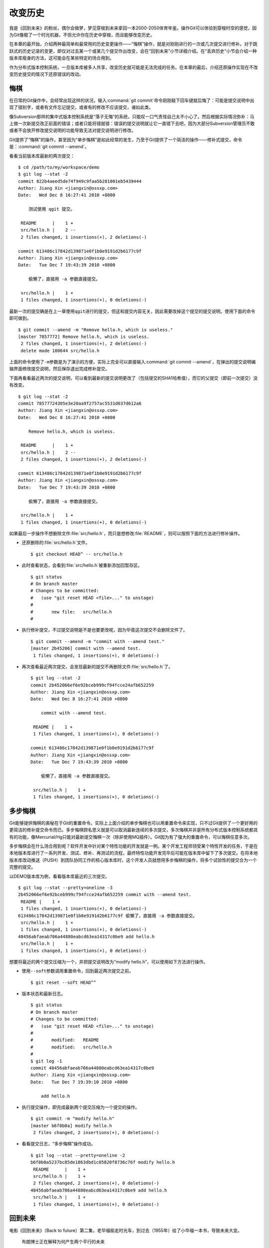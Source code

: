 改变历史
********

我是《回到未来》的粉丝，偶尔会做梦，梦见穿梭到未来拿回一本2000-2050体育\
年鉴。操作Git可以体验到穿梭时空的感觉，因为Git像极了一个时光机器，不但允\
许你在历史中穿梭，而且能够改变历史。

在本章的最开始，介绍两种最简单和最常用的历史变更操作——“悔棋”操作，就是对\
刚刚进行的一次或几次提交进行修补。对于跳跃式的历史记录的变更，即仅对过去\
某一个或某几个提交作出改变，会在“回到未来”小节详细介绍。在“丢弃历史”小节\
会介绍一种版本库瘦身的方法，这可能会在某些特定的场合用到。

作为分布式版本控制系统，一旦版本库被多人共享，改变历史就可能是无法完成的\
任务。在本章的最后，介绍还原操作实现在不改变历史提交的情况下还原错误的改\
动。

悔棋
====

在日常的Git操作中，会经常出现这样的状况，输入\ :command:`git commit`\ 命\
令刚刚敲下回车键就后悔了：可能是提交说明中出现了错别字，或者有文件忘记提\
交，或者有的修改不应该提交，诸如此类。

像Subversion那样的集中式版本控制系统是“落子无悔”的系统，只能叹一口气责怪\
自己太不小心了。然后根据实际情况弥补：马上做一次新提交改正前面的错误；或\
者只能将错就错：错误的提交说明就让它一直错下去吧，因为大部分Subversion管\
理员不敢或者不会放开修改提交说明的功能导致无法对提交说明进行修改。

Git提供了“悔棋”的操作，甚至因为“单步悔棋”是如此经常的发生，乃至于Git提供\
了一个简洁的操作——修补式提交，命令是：\ :command:`git commit --amend`\ 。

看看当前版本库最新的两次提交：

::

  $ cd /path/to/my/workspace/demo
  $ git log --stat -2
  commit 822b4aeed5de74f949c9faa5b281001eb5439444
  Author: Jiang Xin <jiangxin@ossxp.com>
  Date:   Wed Dec 8 16:27:41 2010 +0800

      测试使用 qgit 提交。

   README      |    1 +
   src/hello.h |    2 --
   2 files changed, 1 insertions(+), 2 deletions(-)

  commit 613486c17842d139871e0f1b0e9191d2b6177c9f
  Author: Jiang Xin <jiangxin@ossxp.com>
  Date:   Tue Dec 7 19:43:39 2010 +0800

      偷懒了，直接用 -a 参数直接提交。

   src/hello.h |    1 +
   1 files changed, 1 insertions(+), 0 deletions(-)

最新一次的提交确是在上一章使用\ ``qgit``\ 进行的提交，但这和提交内容\
无关，因此需要改掉这个提交的提交说明。使用下面的命令即可做到。

::

  $ git commit --amend -m "Remove hello.h, which is useless."
  [master 7857772] Remove hello.h, which is useless.
   2 files changed, 1 insertions(+), 2 deletions(-)
   delete mode 100644 src/hello.h

上面的命令使用了\ ``-m``\ 参数是为了演示的方便，实际上完全可以直接输入\
:command:`git commit --amend`\ ，在弹出的提交说明编辑界面修改提交说明，\
然后保存退出完成修补提交。

下面再看看最近两次的提交说明，可以看到最新的提交说明更改了（包括提交的\
SHA1哈希值），而它的父提交（即前一次提交）没有改变。

::

  $ git log --stat -2
  commit 78577724305e3e20aa9f2757ac5531d037d612a6
  Author: Jiang Xin <jiangxin@ossxp.com>
  Date:   Wed Dec 8 16:27:41 2010 +0800

      Remove hello.h, which is useless.

   README      |    1 +
   src/hello.h |    2 --
   2 files changed, 1 insertions(+), 2 deletions(-)

  commit 613486c17842d139871e0f1b0e9191d2b6177c9f
  Author: Jiang Xin <jiangxin@ossxp.com>
  Date:   Tue Dec 7 19:43:39 2010 +0800

      偷懒了，直接用 -a 参数直接提交。

   src/hello.h |    1 +
   1 files changed, 1 insertions(+), 0 deletions(-)

如果最后一步操作不想删除文件\ :file:`src/hello.h`\ ，而只是想修改\
:file:`README`\ ，则可以按照下面的方法进行修补操作。

* 还原删除的\ :file:`src/hello.h`\ 文件。

  ::

    $ git checkout HEAD^ -- src/hello.h

* 此时查看状态，会看到\ :file:`src/hello.h`\ 被重新添加回暂存区。

  ::

    $ git status
    # On branch master
    # Changes to be committed:
    #   (use "git reset HEAD <file>..." to unstage)
    #
    #       new file:   src/hello.h
    #

* 执行修补提交，不过提交说明是不是也要更改呢，因为毕竟这次提交不会删除\
  文件了。

  ::

    $ git commit --amend -m "commit with --amend test."
    [master 2b45206] commit with --amend test.
     1 files changed, 1 insertions(+), 0 deletions(-)

* 再次查看最近两次提交，会发现最新的提交不再删除文件\
  :file:`src/hello.h`\ 了。

  ::

    $ git log --stat -2
    commit 2b452066ef6e92bceb999cf94fcce24afb652259
    Author: Jiang Xin <jiangxin@ossxp.com>
    Date:   Wed Dec 8 16:27:41 2010 +0800

        commit with --amend test.

     README |    1 +
     1 files changed, 1 insertions(+), 0 deletions(-)

    commit 613486c17842d139871e0f1b0e9191d2b6177c9f
    Author: Jiang Xin <jiangxin@ossxp.com>
    Date:   Tue Dec 7 19:43:39 2010 +0800

        偷懒了，直接用 -a 参数直接提交。

     src/hello.h |    1 +
     1 files changed, 1 insertions(+), 0 deletions(-)

多步悔棋
========

Git能够提供悔棋的奥秘在于Git的重置命令。实际上上面介绍的单步悔棋也可以用\
重置命令来实现，只不过Git提供了一个更好用的更简洁的修补提交命令而已。多\
步悔棋顾名思义就是可以取消最新连续的多次提交，多次悔棋并非是所有分布式版\
本控制系统都具有的功能，像Mercurial/Hg只能对最新提交悔棋一次（除非使用\
MQ插件）。Git因为有了强大的重置命令，可以悔棋任意多次。

多步悔棋会在什么场合用到呢？软件开发中针对某个特性功能的开发就是一例。某\
个开发工程师领受某个特性开发的任务，于是在本地版本库进行了一系列开发、测\
试、修补、再测试的流程，最终特性功能开发完毕后可能在版本库中留下了多次提\
交。在将本地版本库改动推送（PUSH）到团队协同工作的核心版本库时，这个开发\
人员就想用多步悔棋的操作，将多个试验性的提交合为一个完整的提交。

以DEMO版本库为例，看看版本库最近的三次提交。

::

  $ git log --stat --pretty=oneline -3
  2b452066ef6e92bceb999cf94fcce24afb652259 commit with --amend test.
   README |    1 +
   1 files changed, 1 insertions(+), 0 deletions(-)
  613486c17842d139871e0f1b0e9191d2b6177c9f 偷懒了，直接用 -a 参数直接提交。
   src/hello.h |    1 +
   1 files changed, 1 insertions(+), 0 deletions(-)
  48456abfaeab706a44880eabcd63ea14317c0be9 add hello.h
   src/hello.h |    1 +
   1 files changed, 1 insertions(+), 0 deletions(-)

想要将最近的两个提交压缩为一个，并把提交说明改为“modify hello.h”，可以使\
用如下方法进行操作。

* 使用\ ``--soft``\ 参数调用重置命令，回到最近两次提交之前。

  ::

    $ git reset --soft HEAD^^

* 版本状态和最新日志。

  ::

    $ git status
    # On branch master
    # Changes to be committed:
    #   (use "git reset HEAD <file>..." to unstage)
    #
    #       modified:   README
    #       modified:   src/hello.h
    #
    $ git log -1
    commit 48456abfaeab706a44880eabcd63ea14317c0be9
    Author: Jiang Xin <jiangxin@ossxp.com>
    Date:   Tue Dec 7 19:39:10 2010 +0800

        add hello.h

* 执行提交操作，即完成最新两个提交压缩为一个提交的操作。

  ::

    $ git commit -m "modify hello.h"
    [master b6f0b0a] modify hello.h
     2 files changed, 2 insertions(+), 0 deletions(-)

* 看看提交日志，“多步悔棋”操作成功。

  ::

    $ git log --stat --pretty=oneline -2
    b6f0b0a5237bc85de1863dbd1c05820f8736c76f modify hello.h
     README      |    1 +
     src/hello.h |    1 +
     2 files changed, 2 insertions(+), 0 deletions(-)
    48456abfaeab706a44880eabcd63ea14317c0be9 add hello.h
     src/hello.h |    1 +
     1 files changed, 1 insertions(+), 0 deletions(-)

回到未来
========

电影《回到未来》（Back to future）第二集，老毕福偷走时光车，到过去\
（1955年）给了小毕福一本书，导致未来大变。

.. figure:: /images/git-solo/back-to-future.png
   :scale: 70

   布朗博士正在解释为何产生两个平行的未来

Git这一台“时光机”也有这样的能力，或者说也会具有这样的行为。当更改历史提\
交（SHA1哈希值变更），即使后续提交的内容和属性都一致，但是因为后续提交中\
有一个属性是父提交的SHA1哈希值，所以一个历史提交的改变会引起连锁变化，导\
致所有后续提交必然的发生变化，就会形成两条平行的时间线：一个是变更前的提\
交时间线，另外一条是更改历史后新的提交时间线。

把此次实践比喻做一次电影（回到未来）拍摄的话，舞台依然是之前的DEMO版本库，\
而剧本是这样的。

* 角色：最近的六次提交。分别依据提交顺序，编号为A、B、C、D、E、F。

  ::

    $ git log --oneline -6
    b6f0b0a modify hello.h                        # F
    48456ab add hello.h                           # E
    3488f2c move .gitignore outside also works.   # D
    b3af728 ignore object files.                  # C
    d71ce92 Hello world initialized.              # B
    c024f34 README is from welcome.txt.           # A

* 坏蛋：提交D。

  即对\ :file:`.gitignore`\ 文件移动的提交不再需要，或者这个提交将和前一\
  次提交（C）压缩为一个。

* 前奏：故事人物依次出场，坏蛋D在图中被特殊标记。

  .. figure:: /images/git-solo/git-rebase-orig.png
     :scale: 100

* 第一幕：抛弃提交D，将正确的提交E和F重新“嫁接”到提交C上，最终坏蛋被消灭。

  .. figure:: /images/git-solo/git-rebase-c.png
     :scale: 100

* 第二幕：坏蛋D被C感化，融合为"CD"复合体，E和F重新“嫁接”到"CD"复合体上，\
  最终大团圆结局。

  .. figure:: /images/git-solo/git-rebase-cd.png
     :scale: 100

* 道具：分别使用三辆不同的时光车来完成“回到未来”。

  分别是：核能跑车，清洁能源飞车，蒸汽为动力的飞行火车。

时间旅行一
-------------------

《回到未来-第一集》布朗博士设计的第一款时间旅行车是一辆跑车，使用核燃料：\
钚。与之对应，此次实践使用的工具也没有太出乎想象，用一条新的指令——拣选\
指令（\ :command:`git cherry-pick`\ ）实现提交在新的分支上“重放”。

拣选指令——\ :command:`git cherry-pick`\ ，其含义是从众多的提交中挑选出一\
个提交应用在当前的工作分支中。该命令需要提供一个提交ID作为参数，操作过程\
相当于将该提交导出为补丁文件，然后在当前HEAD上重放形成无论内容还是提交说\
明都一致的提交。

首先对版本库要“参演”的角色进行标记，使用尚未正式介绍的命令\ :command:`gi t tag`\
（无非就是在特定命名空间建立的引用，用于对提交的标识）。

::

  $ git tag F
  $ git tag E HEAD^
  $ git tag D HEAD^^
  $ git tag C HEAD^^^
  $ git tag B HEAD~4
  $ git tag A HEAD~5

通过日志，可以看到被标记的6个提交。

::

  $ git log --oneline --decorate -6
  b6f0b0a (HEAD, tag: F, master) modify hello.h
  48456ab (tag: E) add hello.h
  3488f2c (tag: D) move .gitignore outside also works.
  b3af728 (tag: C) ignore object files.
  d71ce92 (tag: hello_1.0, tag: B) Hello world initialized.
  c024f34 (tag: A) README is from welcome.txt.

**现在演出第一幕：干掉坏蛋D**

* 执行\ :command:`git checkout`\ 命令，暂时将HEAD头指针切换到C。

  切换过程显示处于非跟踪状态的警告，没有关系，因为剧情需要。

  ::

    $ git checkout C
    Note: checking out 'C'.

    You are in 'detached HEAD' state. You can look around, make experimental
    changes and commit them, and you can discard any commits you make in this
    state without impacting any branches by performing another checkout.

    If you want to create a new branch to retain commits you create, you may
    do so (now or later) by using -b with the checkout command again. Example:

      git checkout -b new_branch_name

    HEAD is now at b3af728... ignore object files.

* 执行拣选操作将E提交在当前HEAD上重放。

  因为\ ``E``\ 和\ ``master^``\ 显然指向同一角色，因此可以用下面的语法。

  ::

    $ git cherry-pick master^
    [detached HEAD fa0b076] add hello.h
     1 files changed, 1 insertions(+), 0 deletions(-)
     create mode 100644 src/hello.h

* 执行拣选操作将\ ``F``\ 提交在当前HEAD上重放。

  F和master也具有相同指向。

  ::

    $ git cherry-pick master
    [detached HEAD f677821] modify hello.h
     2 files changed, 2 insertions(+), 0 deletions(-)

* 通过日志可以看到坏蛋D已经不在了。

  ::

    $ git log --oneline --decorate -6
    f677821 (HEAD) modify hello.h
    fa0b076 add hello.h
    b3af728 (tag: C) ignore object files.
    d71ce92 (tag: hello_1.0, tag: B) Hello world initialized.
    c024f34 (tag: A) README is from welcome.txt.
    63992f0 restore file: welcome.txt

* 通过日志还可以看出来，最新两次提交的原始创作日期（AuthorDate）和提交日\
  期（CommitDate）不同。AuthorDate是拣选提交的原始更改时间，而CommitDate\
  是拣选操作时的时间，因此拣选后的新提交的SHA1哈希值也不同于所拣选的原\
  提交的SHA1哈希值。

  ::

    $ git log --pretty=fuller --decorate -2
    commit f677821dfc15acc22ca41b48b8ebaab5ac2d2fea (HEAD)
    Author:     Jiang Xin <jiangxin@ossxp.com>
    AuthorDate: Sun Dec 12 12:11:00 2010 +0800
    Commit:     Jiang Xin <jiangxin@ossxp.com>
    CommitDate: Sun Dec 12 16:20:14 2010 +0800

        modify hello.h

    commit fa0b076de600a53e8703545c299090153c6328a8
    Author:     Jiang Xin <jiangxin@ossxp.com>
    AuthorDate: Tue Dec 7 19:39:10 2010 +0800
    Commit:     Jiang Xin <jiangxin@ossxp.com>
    CommitDate: Sun Dec 12 16:18:34 2010 +0800

        add hello.h

* 最重要的一步操作，就是要将master分支指向新的提交ID（f677821）上。

  下面的切换操作使用了reflog的语法，即\ ``HEAD@{1}``\ 相当于切换回master\
  分支前的HEAD指向，即\ ``f677821``\ 。

  ::

    $ git checkout master
    Previous HEAD position was f677821... modify hello.h
    Switched to branch 'master'
    $ git reset --hard HEAD@{1}
    HEAD is now at f677821 modify hello.h

* 使用\ ``qgit``\ 查看版本库提交历史。

  .. figure:: /images/git-solo/git-rebase-graph.png
     :scale: 80

**幕布拉上，后台重新布景**

为了第二幕能够顺利演出，需要将master分支重新置回到提交F上。执行下面的\
操作完成“重新布景”。

::

  $ git checkout master
  Already on 'master'
  $ git reset --hard F
  HEAD is now at b6f0b0a modify hello.h
  $ git log --oneline --decorate -6
  b6f0b0a (HEAD, tag: F, master) modify hello.h
  48456ab (tag: E) add hello.h
  3488f2c (tag: D) move .gitignore outside also works.
  b3af728 (tag: C) ignore object files.
  d71ce92 (tag: hello_1.0, tag: B) Hello world initialized.
  c024f34 (tag: A) README is from welcome.txt.

布景完毕，大幕即将再次拉开。

**现在演出第二幕：坏蛋D被感化，融入社会**

* 执行\ :command:`git checkout`\ 命令，暂时将HEAD头指针切换到坏蛋D。

  切换过程显示处于非跟踪状态的警告，没有关系，因为剧情需要。

  ::

    $ git checkout D
    Note: checking out 'D'.

    You are in 'detached HEAD' state. You can look around, make experimental
    changes and commit them, and you can discard any commits you make in this
    state without impacting any branches by performing another checkout.

    If you want to create a new branch to retain commits you create, you may
    do so (now or later) by using -b with the checkout command again. Example:

      git checkout -b new_branch_name

    HEAD is now at 3488f2c... move .gitignore outside also works.

* 悔棋两次，以便将C和D融合。

  ::

    $ git reset --soft HEAD^^ 

* 执行提交，提交说明重用C提交的提交说明。

  ::

    $ git commit -C C
    [detached HEAD 53e621c] ignore object files.
     1 files changed, 3 insertions(+), 0 deletions(-)
     create mode 100644 .gitignore

* 执行拣选操作将E提交在当前HEAD上重放。

  ::

    $ git cherry-pick E
    [detached HEAD 1f99f82] add hello.h
     1 files changed, 1 insertions(+), 0 deletions(-)
     create mode 100644 src/hello.h


* 执行拣选操作将F提交在当前HEAD上重放。

  ::

    $ git cherry-pick F
    [detached HEAD 2f13d3a] modify hello.h
     2 files changed, 2 insertions(+), 0 deletions(-)

* 通过日志可以看到提交C和D被融合，所以在日志中看不到C的标签。

  ::

    $ git log --oneline --decorate -6
    2f13d3a (HEAD) modify hello.h
    1f99f82 add hello.h
    53e621c ignore object files.
    d71ce92 (tag: hello_1.0, tag: B) Hello world initialized.
    c024f34 (tag: A) README is from welcome.txt.
    63992f0 restore file: welcome.txt

* 最重要的一步操作，就是要将master分支指向新的提交ID（2f13d3a）上。

  下面的切换操作使用了reflog的语法，即\ ``HEAD@{1}``\ 相当于切换回master\
  分支前的HEAD指向，即\ ``2f13d3a``\ 。

  ::

    $ git checkout master
    Previous HEAD position was 2f13d3a... modify hello.h
    Switched to branch 'master'
    $ git reset --hard HEAD@{1}
    HEAD is now at 2f13d3a modify hello.h

* 使用\ ``gitk``\ 查看版本库提交历史。

  .. figure:: /images/git-solo/git-rebase-graph-gitk.png
     :scale: 80

**别忘了后台的重新布景**

为了接下来的时间旅行二能够顺利开始，需要重新布景，将master分支重新置回到\
提交F上。

::

  $ git checkout master
  Already on 'master'
  $ git reset --hard F
  HEAD is now at b6f0b0a modify hello.h

时间旅行二
------------------

《回到未来-第二集》布朗博士改进的时间旅行车使用了未来科技，是陆天两用的\
飞车，而且燃料不再依赖核物质，而是使用无所不在的生活垃圾。而此次实践使用\
的工具也进行了升级，采用强大的\ :command:`git rebase`\ 命令。

命令\ :command:`git rebase`\ 是对提交执行变基操作，即可以实现将指定范围\
的提交“嫁接”到另外一个提交之上。其常用的命令行格式有：

::

  用法1: git rebase --onto  <newbase>  <since>      <till>
  用法2: git rebase --onto  <newbase>  <since>
  用法3: git rebase         <newbase>               <till>
  用法4: git rebase         <newbase>
  用法5: git rebase -i ...
  用法6: git rebase --continue
  用法7: git rebase --skip
  用法8: git rebase --abort

不要被上面的语法吓到，用法5会在下节（时间旅行三）中予以介绍，后三种用法\
则是变基运行过程被中断时可采用的命令——继续变基或终止等。

* 用法6是在变基遇到冲突而暂停后，当完成冲突解决后（添加到暂存区，不提交），\
  恢复变基操作的时候使用。

* 用法7是在变基遇到冲突而暂停后，跳过当前提交的时候使用。

* 用法8是在变基遇到冲突后，终止变基操作，回到之前的分支时候使用。

而前四个用法如果把省略的参数补上（方括号内是省略掉的参数），看起来就都和\
用法1就一致了。

::

  用法1: git rebase  --onto  <newbase>  <since>      <till>
  用法2: git rebase  --onto  <newbase>  <since>      [HEAD]
  用法3: git rebase [--onto] <newbase>  [<newbase>]  <till>
  用法4: git rebase [--onto] <newbase>  [<newbase>]  [HEAD]

下面就以归一化的\ :command:`git rebase`\ 命令格式来介绍其用法。

::

  命令格式: git rebase  --onto  <newbase>  <since>  <till>

变基操作的过程：

* 首先会执行\ :command:`git checkout`\ 切换到\ ``<till>``\ 。

  因为会切换到\ ``<till>``\ ，因此如果\ ``<till>``\ 指向的不是一个分支\
  （如master），则变基操作是在\ ``detached HEAD``\ （分离头指针）状态进行\
  的，当变基结束后，还要像在“时间旅行一”中那样，对master分支执行重置以实现\
  把变基结果记录在分支中。

* 将\ ``<since>..<till>``\ 所标识的提交范围写到一个临时文件中。

  还记得前面介绍的版本范围语法，\ ``<since>..<till>``\ 是指包括\
  ``<till>``\ 的所有历史提交排除\ ``<since>``\ 以及\ ``<since>``\ 的历史\
  提交后形成的版本范围。

* 当前分支强制重置（git reset --hard）到\ ``<newbase>``\ 。

  相当于执行：\ :command:`git reset --hard <newbase>`\ 。

* 从保存在临时文件中的提交列表中，一个一个将提交按照顺序重新提交到重置\
  之后的分支上。

* 如果遇到提交已经在分支中包含，跳过该提交。

* 如果在提交过程遇到冲突，变基过程暂停。用户解决冲突后，执行\
  :command:`git rebase --continue`\ 继续变基操作。或者执行\
  :command:`git rebase --skip`\ 跳过此提交。或者执行\
  :command:`git rebase --abort`\ 就此终止变基操作切换到变基前的分支上。

很显然为了执行将E和F提交跳过提价D，“嫁接”到C提交上。可以如此执行变基命令：

::

  $ git rebase --onto C E^ F

因为\ ``E^``\ 等价于D，并且F和当前HEAD指向相同，因此可以这样操作：

::

  $ git rebase --onto C D

有了对变基命令的理解，就可以开始新的“回到未来”之旅了。

确认舞台已经布置完毕。

::

  $ git status -s -b
  ## master
  $ git log --oneline --decorate -6
  b6f0b0a (HEAD, tag: F, master) modify hello.h
  48456ab (tag: E) add hello.h
  3488f2c (tag: D) move .gitignore outside also works.
  b3af728 (tag: C) ignore object files.
  d71ce92 (tag: hello_1.0, tag: B) Hello world initialized.
  c024f34 (tag: A) README is from welcome.txt.

**现在演出第一幕：干掉坏蛋D**

* 执行变基操作。

  因为下面的变基操命令行使用了参数F。F是一个里程碑指向一个提交，而非master，\
  会导致后面变基完成还需要对master分支执行重置。在第二幕中会使用master，\
  会发现省事不少。

  ::

    $ git rebase --onto C E^ F
    First, rewinding head to replay your work on top of it...
    Applying: add hello.h
    Applying: modify hello.h

* 最后一步必需的操作，就是要将master分支指向变基后的提交上。

  下面的切换操作使用了reflog的语法，即\ ``HEAD@{1}``\ 相当于切换回master\
  分支前的HEAD指向，即\ ``3360440``\ 。

  ::

    $ git checkout master
    Previous HEAD position was 3360440... modify hello.h
    Switched to branch 'master'
    $ git reset --hard HEAD@{1}
    HEAD is now at 3360440 modify hello.h

* 经过检查，操作完毕，收工。

  ::

    $ git log --oneline --decorate -6
    3360440 (HEAD, master) modify hello.h
    1ef3803 add hello.h
    b3af728 (tag: C) ignore object files.
    d71ce92 (tag: hello_1.0, tag: B) Hello world initialized.
    c024f34 (tag: A) README is from welcome.txt.
    63992f0 restore file: welcome.txt

**幕布拉上，后台重新布景**

为了第二幕能够顺利演出，需要将master分支重新置回到提交F上。执行下面的\
操作完成“重新布景”。

::

  $ git checkout master
  Already on 'master'
  $ git reset --hard F
  HEAD is now at b6f0b0a modify hello.h

布景完毕，大幕即将再次拉开。

**现在演出第二幕：坏蛋D被感化，融入社会**

* 执行\ :command:`git checkout`\ 命令，暂时将HEAD头指针切换到坏蛋D。

  切换过程显示处于非跟踪状态的警告，没有关系，因为剧情需要。

  ::

    $ git checkout D
    Note: checking out 'D'.

    You are in 'detached HEAD' state. You can look around, make experimental
    changes and commit them, and you can discard any commits you make in this
    state without impacting any branches by performing another checkout.

    If you want to create a new branch to retain commits you create, you may
    do so (now or later) by using -b with the checkout command again. Example:

      git checkout -b new_branch_name

    HEAD is now at 3488f2c... move .gitignore outside also works.

* 悔棋两次，以便将C和D融合。

  ::

    $ git reset --soft HEAD^^ 

* 执行提交，提交说明重用C提交的提交说明。

  ::

    $ git commit -C C
    [detached HEAD 2d020b6] ignore object files.
     1 files changed, 3 insertions(+), 0 deletions(-)
     create mode 100644 .gitignore

* 记住这个提交ID：\ ``2d020b6``\ 。

  用里程碑是最好的记忆提交ID的方法：

  ::

    $ git tag newbase
    $ git rev-parse newbase
    2d020b62034b7a433f80396118bc3f66a60f296f

* 执行变基操作，将E和F提交“嫁接”到\ ``newbase``\ 上。

  下面的变基操命令行没有像之前的操作使用使用了参数F，而是使用分支master。\
  所以接下来的变基操作会直接修改master分支，而无须再进行对master的重置操作。

  ::

    $ git rebase --onto newbase E^ master
    First, rewinding head to replay your work on top of it...
    Applying: add hello.h
    Applying: modify hello.h

* 看看提交日志，看到提交C和提交D都不见了，代之以融合后的提交\
  ``newbase``\ 。

  还可以看到最新的提交除了和HEAD的指向一致，也和master分支的指向一致。

  ::

    $ git log --oneline --decorate -6
    2495dc1 (HEAD, master) modify hello.h
    6349328 add hello.h
    2d020b6 (tag: newbase) ignore object files.
    d71ce92 (tag: hello_1.0, tag: B) Hello world initialized.
    c024f34 (tag: A) README is from welcome.txt.
    63992f0 restore file: welcome.txt

* 当前的确已经在master分支上了，操作全部完成。

  ::

    $ git branch
    * master

* 清理一下，然后收工。

  前面的操作中为了方便创建了标识提交的新里程碑\ ``newbase``\ ，将这个\
  里程碑现在没有什么用处了删除吧。

  ::

    $ git tag -d newbase
    Deleted tag 'newbase' (was 2d020b6)

**别忘了后台的重新布景**

为了接下来的时间旅行三能够顺利开始，需要重新布景，将master分支重新置回到\
提交F上。

::

  $ git checkout master
  Already on 'master'
  $ git reset --hard F
  HEAD is now at b6f0b0a modify hello.h

时间旅行三
------------------

《回到未来-第三集》铁匠布朗博士手工打造了可以时光旅行的飞行火车，使用蒸\
汽作为动力。这款时间旅行火车更大，更安全，更舒适，适合一家四口外加宠物的\
时空旅行。与之对应本次实践也将采用“手工打造”：交互式变基。

交互式变基就是在上一节介绍的变基命令的基础上，添加了\ ``-i``\ 参数，在变\
基的时候进入一个交互界面。使用了交互界面的变基操作，不仅仅是自动化变基转\
换为手动确认那么没有技术含量，而是充满了魔法。

执行交互式变基操作，会将\ ``<since>..<till>``\ 的提交悉数罗列在一个文件\
中，然后自动打开一个编辑器来编辑这个文件。可以通过修改文件的内容（删除提\
交，修改提交的动作关键字）实现删除提交，压缩多个提交为一个提交，更改提交\
的顺序，更改历史提交的提交说明。

例如下面的界面就是针对当前DEMO版本库执行的交互式变基时编辑器打开的文件：

::

  pick b3af728 ignore object files.
  pick 3488f2c move .gitignore outside also works.
  pick 48456ab add hello.h
  pick b6f0b0a modify hello.h

  # Rebase d71ce92..b6f0b0a onto d71ce92
  #
  # Commands:
  #  p, pick = use commit
  #  r, reword = use commit, but edit the commit message
  #  e, edit = use commit, but stop for amending
  #  s, squash = use commit, but meld into previous commit
  #  f, fixup = like "squash", but discard this commit's log message
  #  x <cmd>, exec <cmd> = Run a shell command <cmd>, and stop if it fails
  #
  # If you remove a line here THAT COMMIT WILL BE LOST.
  # However, if you remove everything, the rebase will be aborted.

从该文件可以看出：

* 开头的四行由上到下依次对应于提交C、D、E、F。
* 前四行缺省的动作都是\ ``pick``\ ，即应用此提交。
* 参考配置文件中的注释，可以通过修改动作名称，在变基的时候执行特定操作。
* 动作\ ``reword``\ 或者简写为\ ``r``\ ，含义是变基时应用此提交，但是在\
  提交的时候允许用户修改提交说明。

  这个功能在Git 1.6.6 之后开始提供，对于修改历史提交的提交说明异常方便。\
  老版本的Git还是使用\ ``edit``\ 动作吧。

* 动作\ ``edit``\ 或者简写为\ ``e``\ ，也会应用此提交，但是会在应用时停\
  止，提示用户使用\ :command:`git commit --amend`\ 执行提交，以便对提交\
  进行修补。

  当用户执行\ :command:`git commit --amend`\ 完成提交后，还需要执行\
  :command:`git rebase --continue`\ 继续变基操作。Git会对用户进行相应地\
  提示。

  实际上用户在变基暂停状态执行修补提交可以执行多次，相当于把一个提交分解\
  为多个提交。而且\ ``edit``\ 动作也可以实现\ ``reword``\ 的动作，因此\
  对于老版本的Git没有\ ``reword``\ 可用，则可以使用此动作。

* 动作\ ``squash``\ 或者简写为\ ``s``\ ，该提交会与前面的提交压缩为一个。

* 动作\ ``fixup``\ 或者简写为\ ``f``\ ，类似\ ``squash``\ 动作，但是此\
  提交的提交说明被丢弃。

  这个功能在Git 1.7.0 之后开始提供，老版本的Git还是使用\ ``squash``\
  动作吧。

* 可以通过修改配置文件中这四个提交的先后顺序，进而改变最终变基后提交的\
  先后顺序。

* 可以对相应提交对应的行执行删除操作，这样该提交就不会被应用，进而在变基\
  后的提交中被删除。

有了对交互式变基命令的理解，就可以开始新的“回到未来”之旅了。

确认舞台已经布置完毕。

::

  $ git status -s -b
  ## master
  $ git log --oneline --decorate -6
  b6f0b0a (HEAD, tag: F, master) modify hello.h
  48456ab (tag: E) add hello.h
  3488f2c (tag: D) move .gitignore outside also works.
  b3af728 (tag: C) ignore object files.
  d71ce92 (tag: hello_1.0, tag: B) Hello world initialized.
  c024f34 (tag: A) README is from welcome.txt.

**现在演出第一幕：干掉坏蛋D**

* 执行交互式变基操作。

  ::

    $ git rebase -i D^

* 自动用编辑器修改文件。文件内容如下：

  ::

    pick 3488f2c move .gitignore outside also works.
    pick 48456ab add hello.h
    pick b6f0b0a modify hello.h

    # Rebase b3af728..b6f0b0a onto b3af728
    #
    # Commands:
    #  p, pick = use commit
    #  r, reword = use commit, but edit the commit message
    #  e, edit = use commit, but stop for amending
    #  s, squash = use commit, but meld into previous commit
    #  f, fixup = like "squash", but discard this commit's log message
    #  x <cmd>, exec <cmd> = Run a shell command <cmd>, and stop if it fails
    #
    # If you remove a line here THAT COMMIT WILL BE LOST.
    # However, if you remove everything, the rebase will be aborted.
    #

* 将第一行删除，使得上面的配置文件看起来像是这样（省略井号开始的注释）：

  ::

    pick 48456ab add hello.h
    pick b6f0b0a modify hello.h

* 保存退出。

* 变基自动开始，即刻完成。

  显示下面的内容。

  ::

    Successfully rebased and updated refs/heads/master.

* 看看日志。当前分支master已经完成变基，消灭了“坏蛋D”。

  ::

    $ git log --oneline --decorate -6
    78e5133 (HEAD, master) modify hello.h
    11eea7e add hello.h
    b3af728 (tag: C) ignore object files.
    d71ce92 (tag: hello_1.0, tag: B) Hello world initialized.
    c024f34 (tag: A) README is from welcome.txt.
    63992f0 restore file: welcome.txt

**幕布拉上，后台重新布景**

为了第二幕能够顺利演出，需要将master分支重新置回到提交F上。执行下面的操\
作完成“重新布景”。

::

  $ git checkout master
  Already on 'master'
  $ git reset --hard F
  HEAD is now at b6f0b0a modify hello.h

布景完毕，大幕即将再次拉开。

**现在演出第二幕：坏蛋D被感化，融入社会**

* 同样执行交互式变基操作，不过因为要将C和D压缩为一个，因此变基从C的\
  父提交开始。

  ::

    $ git rebase -i C^

* 自动用编辑器修改文件。文件内容如下（忽略井号开始的注释）：

  ::

    pick b3af728 ignore object files.
    pick 3488f2c move .gitignore outside also works.
    pick 48456ab add hello.h
    pick b6f0b0a modify hello.h

* 修改第二行（提交D），将动作由\ ``pick``\ 修改为\ ``squash``\ 。

  修改后的内容如下：

  ::

    pick b3af728 ignore object files.
    squash 3488f2c move .gitignore outside also works.
    pick 48456ab add hello.h
    pick b6f0b0a modify hello.h

* 保存退出。
* 自动开始变基操作，在执行到\ ``squash``\ 命令设定的提交时，进入提交前的\
  日志编辑状态。

  显示的待编辑日志如下。很明显C和D的提交说明显示在了一起。

  ::

    # This is a combination of 2 commits.
    # The first commit's message is:

    ignore object files.

    # This is the 2nd commit message:

    move .gitignore outside also works.

* 保存退出，即完成\ ``squash``\ 动作标识的提交以及后续变基操作。
* 看看提交日志，看到提交C和提交D都不见了，代之以一个融合后的提交。

  ::

    $ git log --oneline --decorate -6
    c0c2a1a (HEAD, master) modify hello.h
    c1e8b66 add hello.h
    db512c0 ignore object files.
    d71ce92 (tag: hello_1.0, tag: B) Hello world initialized.
    c024f34 (tag: A) README is from welcome.txt.
    63992f0 restore file: welcome.txt

* 可以看到融合C和D的提交日志实际上是两者日志的融合。在前面单行显示的日志\
  中看不出来。

  ::

    $ git cat-file -p HEAD^^
    tree 00239a5d0daf9824a23cbf104d30af66af984e27
    parent d71ce9255b3b08c718810e4e31760198dd6da243
    author Jiang Xin <jiangxin@ossxp.com> 1291720899 +0800
    committer Jiang Xin <jiangxin@ossxp.com> 1292153393 +0800

    ignore object files.

    move .gitignore outside also works.

时光旅行结束了，多么神奇的Git啊。

丢弃历史
========

历史有的时候会成为负担。例如一个人使用的版本库有一天需要作为公共版本库多\
人共享，最早的历史可能不希望或者没有必要继续保持存在，需要一个抛弃部分早\
期历史提交的精简的版本库用于和他人共享。再比如用Git做文件备份，不希望备\
份的版本过多导致不必要的磁盘空间占用，同样会有精简版本的需要：只保留最近\
的100次提交，抛弃之前的历史提交。那么应该如何操作呢？

使用交互式变基当然可以完成这样的任务，但是如果历史版本库有成百上千个，把\
成百上千个版本的变基动作有\ ``pick``\ 修改为\ ``fixup``\ 可真的很费事，\
实际上Git有更简便的方法。

现在DEMO版本库有如下的提交记录：

::

  $ git log --oneline --decorate 
  c0c2a1a (HEAD, master) modify hello.h
  c1e8b66 add hello.h
  db512c0 ignore object files.
  d71ce92 (tag: hello_1.0, tag: B) Hello world initialized.
  c024f34 (tag: A) README is from welcome.txt.
  63992f0 restore file: welcome.txt
  7161977 delete trash files. (using: git add -u)
  2b31c19 (tag: old_practice) Merge commit 'acc2f69'
  acc2f69 commit in detached HEAD mode.
  4902dc3 does master follow this new commit?
  e695606 which version checked in?
  a0c641e who does commit?
  9e8a761 initialized.

如果希望把里程碑A（c024f34）之前的历史提交历史全部清除可以如下进行操作。

* 查看里程碑A指向的目录树。

  用\ ``A^{tree}``\ 语法访问里程碑A对应的目录树。

  ::

    $ git cat-file -p A^{tree}
    100644 blob 51dbfd25a804c30e9d8dc441740452534de8264b    README

* 使用\ ``git commit-tree``\ 命令直接从该目录树创建提交。

  ::

    $ echo "Commit from tree of tag A." | git commit-tree A^{tree}
    8f7f94ba6a9d94ecc1c223aa4b311670599e1f86

* 命令\ ``git commit-tree``\ 的输出是一个提交的SHA1哈希值。查看这个提交。

  会发现这个提交没有历史提交，可以称之为孤儿提交。

  ::

    $ git log 8f7f94ba6a9d94ecc1c223aa4b311670599e1f86
    commit 8f7f94ba6a9d94ecc1c223aa4b311670599e1f86
    Author: Jiang Xin <jiangxin@ossxp.com>
    Date:   Mon Dec 13 14:17:17 2010 +0800

        Commit from tree of tag A.

* 执行变基，将master分支从里程碑到最新的提交全部迁移到刚刚生成的孤儿提交上。

  ::

    $ git rebase --onto 8f7f94ba6a9d94ecc1c223aa4b311670599e1f86 A master
    First, rewinding head to replay your work on top of it...
    Applying: Hello world initialized.
    Applying: ignore object files.
    Applying: add hello.h
    Applying: modify hello.h

* 查看日志看到当前master分支的历史已经精简了。

  ::

    $ git log --oneline --decorate
    2584639 (HEAD, master) modify hello.h
    30fe8b3 add hello.h
    4dd8a65 ignore object files.
    5f2cae1 Hello world initialized.
    8f7f94b Commit from tree of tag A.

使用图形工具查看提交历史，会看到两棵树：最上面的一棵树是刚刚通过变基抛弃\
了大部分历史提交的新的master分支，下面的一棵树则是变基前的提交形成的。下\
面的一棵树之所以还能够看到，或者说还没有从版本库中彻底清除，是因为有部分\
提交仍带有里程碑标签。

.. figure:: /images/git-solo/git-rebase-purge-history-graph.png
   :scale: 90

反转提交
========

前面介绍的操作都涉及到对历史的修改，这对于一个人使用Git没有问题，但是如\
果多人协同就会有问题了。多人协同使用Git，在本地版本库做的提交会通过多人\
之间的交互成为他人版本库的一部分，更改历史操作只能是针对自己的版本库，而\
无法去修改他人的版本库，正所谓“覆水难收”。在这种情况下要想修正一个错误历\
史提交的正确做法是反转提交，即重新做一次新的提交，相当于错误的历史提交的\
反向提交，修正错误的历史提交。

Git反向提交命令是:\ :command:`git revert`\ ，下面在DEMO版本库中实践一下。\
注意：Subversion的用户不要想当然的和\ :command:`svn revert`\ 命令对应，\
这两个版本控制系统中的\ ``revert``\ 命令的功能完全不相干。

当前DEMO版本库最新的提交包含如下改动：

::

  $ git show HEAD
  commit 25846394defe16eab103b92efdaab5e46cc3dc22
  Author: Jiang Xin <jiangxin@ossxp.com>
  Date:   Sun Dec 12 12:11:00 2010 +0800

      modify hello.h

  diff --git a/README b/README
  index 51dbfd2..ceaf01b 100644
  --- a/README
  +++ b/README
  @@ -1,3 +1,4 @@
   Hello.
   Nice to meet you.
   Bye-Bye.
  +Wait...
  diff --git a/src/hello.h b/src/hello.h
  index 0043c3b..6e482c6 100644
  --- a/src/hello.h
  +++ b/src/hello.h
  @@ -1 +1,2 @@
   /* test */
  +/* end */

在不改变这个提交的前提下对其修改进行撤销，就需要用到\ ``git revert``\
反转提交。

::

  $ git revert HEAD

运行该命令相当于将HEAD提交反向再提交一次，在提交说明编辑状态下暂停，显示\
如下（注释行被忽略）：

::

  Revert "modify hello.h"

  This reverts commit 25846394defe16eab103b92efdaab5e46cc3dc22.

可以在编辑器中修改提交说明，提交说明编辑完毕保存退出则完成反转提交。查看\
提交日志可以看到新的提交相当于所撤销提交的反向提交。

::

  $ git log --stat -2
  commit 6e6753add1601c4efa7857ab4c5b245e0e161314
  Author: Jiang Xin <jiangxin@ossxp.com>
  Date:   Mon Dec 13 15:19:12 2010 +0800

      Revert "modify hello.h"
      
      This reverts commit 25846394defe16eab103b92efdaab5e46cc3dc22.

   README      |    1 -
   src/hello.h |    1 -
   2 files changed, 0 insertions(+), 2 deletions(-)

  commit 25846394defe16eab103b92efdaab5e46cc3dc22
  Author: Jiang Xin <jiangxin@ossxp.com>
  Date:   Sun Dec 12 12:11:00 2010 +0800

      modify hello.h

   README      |    1 +
   src/hello.h |    1 +
   2 files changed, 2 insertions(+), 0 deletions(-)
